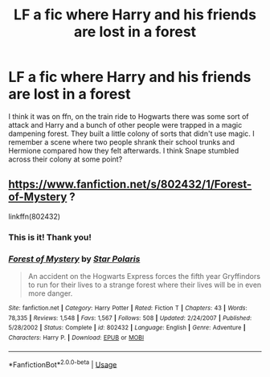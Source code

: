 #+TITLE: LF a fic where Harry and his friends are lost in a forest

* LF a fic where Harry and his friends are lost in a forest
:PROPERTIES:
:Author: slippitysloop
:Score: 10
:DateUnix: 1539880426.0
:DateShort: 2018-Oct-18
:FlairText: Fic Search
:END:
I think it was on ffn, on the train ride to Hogwarts there was some sort of attack and Harry and a bunch of other people were trapped in a magic dampening forest. They built a little colony of sorts that didn't use magic. I remember a scene where two people shrank their school trunks and Hermione compared how they felt afterwards. I think Snape stumbled across their colony at some point?


** [[https://www.fanfiction.net/s/802432/1/Forest-of-Mystery]] ?

linkffn(802432)
:PROPERTIES:
:Author: jeffala
:Score: 5
:DateUnix: 1539881637.0
:DateShort: 2018-Oct-18
:END:

*** This is it! Thank you!
:PROPERTIES:
:Author: slippitysloop
:Score: 2
:DateUnix: 1539882334.0
:DateShort: 2018-Oct-18
:END:


*** [[https://www.fanfiction.net/s/802432/1/][*/Forest of Mystery/*]] by [[https://www.fanfiction.net/u/163177/Star-Polaris][/Star Polaris/]]

#+begin_quote
  An accident on the Hogwarts Express forces the fifth year Gryffindors to run for their lives to a strange forest where their lives will be in even more danger.
#+end_quote

^{/Site/:} ^{fanfiction.net} ^{*|*} ^{/Category/:} ^{Harry} ^{Potter} ^{*|*} ^{/Rated/:} ^{Fiction} ^{T} ^{*|*} ^{/Chapters/:} ^{43} ^{*|*} ^{/Words/:} ^{78,335} ^{*|*} ^{/Reviews/:} ^{1,548} ^{*|*} ^{/Favs/:} ^{1,567} ^{*|*} ^{/Follows/:} ^{508} ^{*|*} ^{/Updated/:} ^{2/24/2007} ^{*|*} ^{/Published/:} ^{5/28/2002} ^{*|*} ^{/Status/:} ^{Complete} ^{*|*} ^{/id/:} ^{802432} ^{*|*} ^{/Language/:} ^{English} ^{*|*} ^{/Genre/:} ^{Adventure} ^{*|*} ^{/Characters/:} ^{Harry} ^{P.} ^{*|*} ^{/Download/:} ^{[[http://www.ff2ebook.com/old/ffn-bot/index.php?id=802432&source=ff&filetype=epub][EPUB]]} ^{or} ^{[[http://www.ff2ebook.com/old/ffn-bot/index.php?id=802432&source=ff&filetype=mobi][MOBI]]}

--------------

*FanfictionBot*^{2.0.0-beta} | [[https://github.com/tusing/reddit-ffn-bot/wiki/Usage][Usage]]
:PROPERTIES:
:Author: FanfictionBot
:Score: 1
:DateUnix: 1539881647.0
:DateShort: 2018-Oct-18
:END:
